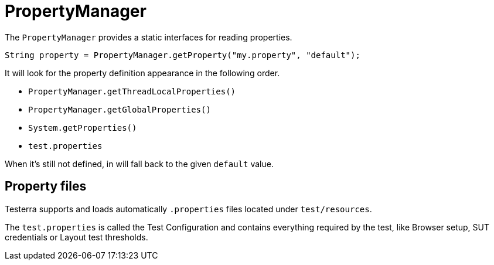 = PropertyManager

The `PropertyManager` provides a static interfaces for reading properties.

[source, java]
----
String property = PropertyManager.getProperty("my.property", "default");
----

It will look for the property definition appearance in the following order.

- `PropertyManager.getThreadLocalProperties()`
- `PropertyManager.getGlobalProperties()`
- `System.getProperties()`
- `test.properties`

When it's still not defined, in will fall back to the given `default` value.

== Property files

Testerra supports and loads automatically `.properties` files located under  `test/resources`.

The `test.properties` is called the Test Configuration and contains everything required by the test, like Browser setup, SUT credentials or Layout test thresholds.
